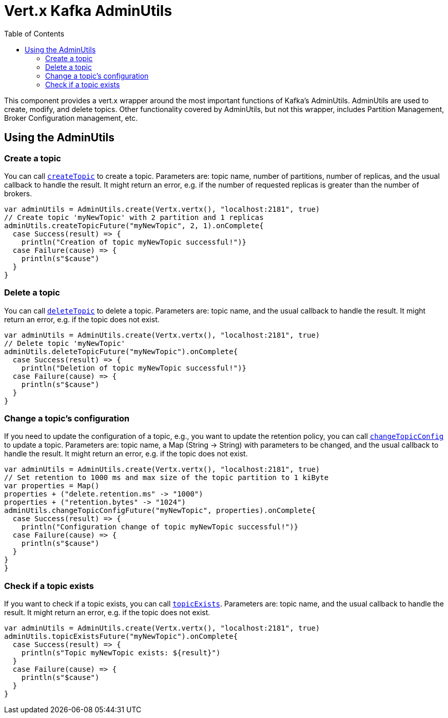 = Vert.x Kafka AdminUtils
:toc: left
:lang: scala
:scala: scala

This component provides a vert.x wrapper around the most important functions of Kafka's AdminUtils.
AdminUtils are used to create, modify, and delete topics. Other functionality covered by AdminUtils,
but not this wrapper, includes Partition Management, Broker Configuration management, etc.

== Using the AdminUtils

=== Create a topic

You can call `link:../../scaladocs/io/vertx/scala/kafka/admin/AdminUtils.html#createTopic(java.lang.String,%20int,%20int,%20io.vertx.core.Handler)[createTopic]` to create a topic.
Parameters are: topic name, number of partitions, number of replicas, and the usual callback to handle the result.
It might return an error, e.g. if the number of requested replicas is greater than the number of brokers.

[source,scala]
----
var adminUtils = AdminUtils.create(Vertx.vertx(), "localhost:2181", true)
// Create topic 'myNewTopic' with 2 partition and 1 replicas
adminUtils.createTopicFuture("myNewTopic", 2, 1).onComplete{
  case Success(result) => {
    println("Creation of topic myNewTopic successful!")}
  case Failure(cause) => {
    println(s"$cause")
  }
}

----

=== Delete a topic

You can call `link:../../scaladocs/io/vertx/scala/kafka/admin/AdminUtils.html#deleteTopic(java.lang.String,%20io.vertx.core.Handler)[deleteTopic]` to delete a topic.
Parameters are: topic name, and the usual callback to handle the result.
It might return an error, e.g. if the topic does not exist.

[source,scala]
----
var adminUtils = AdminUtils.create(Vertx.vertx(), "localhost:2181", true)
// Delete topic 'myNewTopic'
adminUtils.deleteTopicFuture("myNewTopic").onComplete{
  case Success(result) => {
    println("Deletion of topic myNewTopic successful!")}
  case Failure(cause) => {
    println(s"$cause")
  }
}

----

=== Change a topic's configuration

If you need to update the configuration of a topic, e.g., you want to update the retention policy,
you can call `link:../../scaladocs/io/vertx/scala/kafka/admin/AdminUtils.html#changeTopicConfig(java.lang.String,%20java.util.Map,%20io.vertx.core.Handler)[changeTopicConfig]` to update a topic.
Parameters are: topic name, a Map (String -> String) with parameters to be changed,
and the usual callback to handle the result.
It might return an error, e.g. if the topic does not exist.

[source,scala]
----
var adminUtils = AdminUtils.create(Vertx.vertx(), "localhost:2181", true)
// Set retention to 1000 ms and max size of the topic partition to 1 kiByte
var properties = Map()
properties + ("delete.retention.ms" -> "1000")
properties + ("retention.bytes" -> "1024")
adminUtils.changeTopicConfigFuture("myNewTopic", properties).onComplete{
  case Success(result) => {
    println("Configuration change of topic myNewTopic successful!")}
  case Failure(cause) => {
    println(s"$cause")
  }
}
}
----

=== Check if a topic exists

If you want to check if a topic exists, you can call `link:../../scaladocs/io/vertx/scala/kafka/admin/AdminUtils.html#topicExists(java.lang.String,%20io.vertx.core.Handler)[topicExists]`.
Parameters are: topic name, and the usual callback to handle the result.
It might return an error, e.g. if the topic does not exist.

[source,scala]
----
var adminUtils = AdminUtils.create(Vertx.vertx(), "localhost:2181", true)
adminUtils.topicExistsFuture("myNewTopic").onComplete{
  case Success(result) => {
    println(s"Topic myNewTopic exists: ${result}")
  }
  case Failure(cause) => {
    println(s"$cause")
  }
}

----